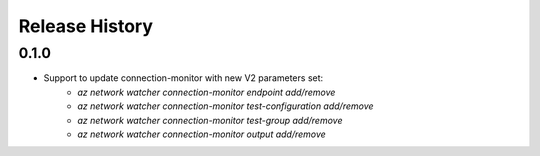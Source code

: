.. :changelog:

Release History
===============

0.1.0
++++++
* Support to update connection-monitor with new V2 parameters set:
    * `az network watcher connection-monitor endpoint add/remove`
    * `az network watcher connection-monitor test-configuration add/remove`
    * `az network watcher connection-monitor test-group add/remove`
    * `az network watcher connection-monitor output add/remove`
